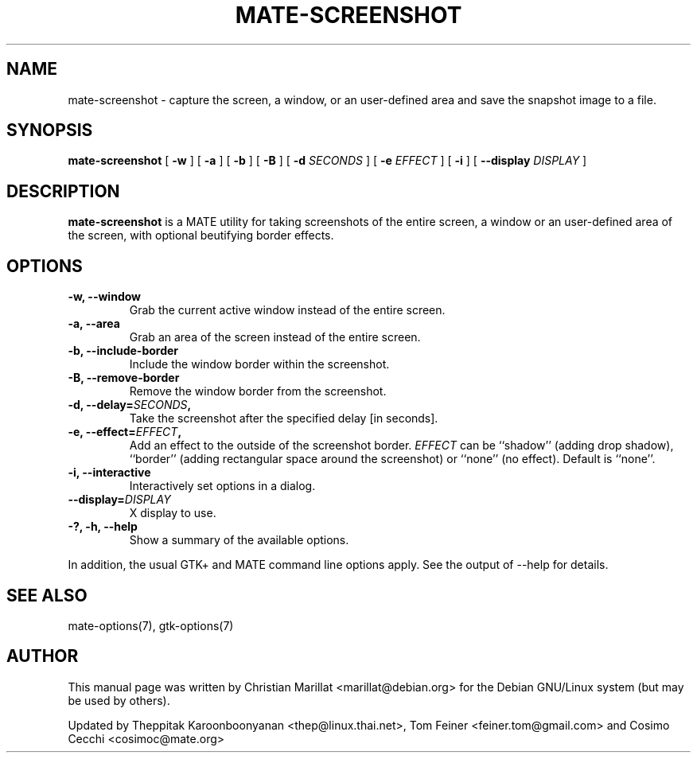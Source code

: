 .\\" auto-generated by docbook2man-spec $Revision: 1.1 $
.TH "MATE-SCREENSHOT" "1" "June 28, 2009" "" ""
.SH NAME
mate-screenshot \- capture the screen, a window, or an user-defined area and save the snapshot image to a file.
.SH SYNOPSIS
.sp
\fBmate-screenshot\fR [ \fB-w\fR ]  [ \fB-a\fR ]  [ \fB-b\fR ]  [ \fB-B\fR ]  [ \fB-d \fISECONDS\fB \fR ]  [ \fB-e \fIEFFECT\fB \fR ]  [ \fB-i\fR ]  [ \fB--display \fIDISPLAY\fB \fR ] 
.SH "DESCRIPTION"
.PP
\fBmate-screenshot\fR is a MATE utility for taking
screenshots of the entire screen, a window or an user-defined area of the screen, with optional beutifying
border effects.
.SH "OPTIONS"
.TP
\fB-w, --window\fR
Grab the current active window instead of the entire
screen.
.TP
\fB-a, --area\fR
Grab an area of the screen instead of the entire screen.
.TP
\fB-b, --include-border\fR
Include the window border within the screenshot.
.TP
\fB-B, --remove-border\fR
Remove the window border from the screenshot.
.TP
\fB-d, --delay=\fISECONDS\fB,\fR
Take the screenshot after the specified delay [in seconds].
.TP
\fB-e, --effect=\fIEFFECT\fB,\fR
Add an effect to the outside of the screenshot border.
\fIEFFECT\fR can be ``shadow'' 
(adding drop shadow), ``border'' (adding rectangular
space around the screenshot) or ``none'' (no effect).
Default is ``none''.
.TP
\fB-i, --interactive\fR
Interactively set options in a dialog.
.TP
\fB--display=\fIDISPLAY\fB\fR
X display to use.
.TP
\fB-?, -h, --help\fR
Show a summary of the available options.
.PP
In addition, the usual GTK+ and MATE command line options apply.
See the output of --help for details.
.PP
.SH "SEE ALSO"
.PP
mate-options(7), gtk-options(7)
.SH "AUTHOR"
.PP
This manual page was written by Christian Marillat <marillat@debian.org> for
the Debian GNU/Linux system (but may be used by others).
.PP
Updated by Theppitak Karoonboonyanan
<thep@linux.thai.net>, Tom Feiner <feiner.tom@gmail.com> and Cosimo Cecchi <cosimoc@mate.org>
